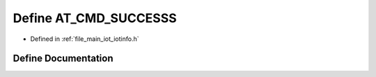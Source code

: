 .. _exhale_define_iotinfo_8h_1a6bbeedf0d990a3573a4bcf9dfc45c4e2:

Define AT_CMD_SUCCESSS
======================

- Defined in :ref:`file_main_iot_iotinfo.h`


Define Documentation
--------------------


.. doxygendefine:: AT_CMD_SUCCESSS
